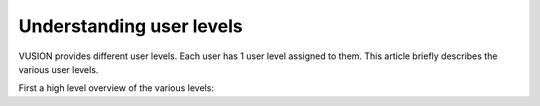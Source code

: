 Understanding user levels
#########################

VUSION provides different user levels. Each user has 1 user level assigned to them. This article briefly describes the various user levels.

First a high level overview of the various levels:

+-----------------------+---------------------------------+----------------------+----------------------------+-------------------------+-------------------+---------------+
| **Level**             | **Add/modify users&shortcodes** | **Create programs**  | **Change program logic**   | **Manage participants** | **Send messages** | **View data** |
+=======================+=================================+======================+============================+=========================+===================+===============+
| **administrator**     |         ✔                       |        ✔            | ✔                          | ✔                       | ✔                | ✔            |
+-----------------------+---------------------------------+----------------------+----------------------------+-------------------------+-------------------+---------------+
| **manager**           |         ✘                      |        ✔           | ✔                        | ✔                     | ✔               | ✔           |
+-----------------------+---------------------------------+----------------------+----------------------------+-------------------------+-------------------+---------------+
| **program manager**   |         ✘                      |        ✘            | ✔                        | ✔                     | ✔               | ✔           |
+-----------------------+---------------------------------+----------------------+----------------------------+-------------------------+-------------------+---------------+
| **program messenger** |         ✘                      |        ✘            | ✘                         | ✔                     | ✔               | ✔           |
+-----------------------+---------------------------------+----------------------+----------------------------+-------------------------+-------------------+---------------+
| **partner**           |         ✘                      |        ✘            | ✘                         | ✘                      | ✘                | ✔           |
+-----------------------+---------------------------------+----------------------+----------------------------+-------------------------+-------------------+---------------+






